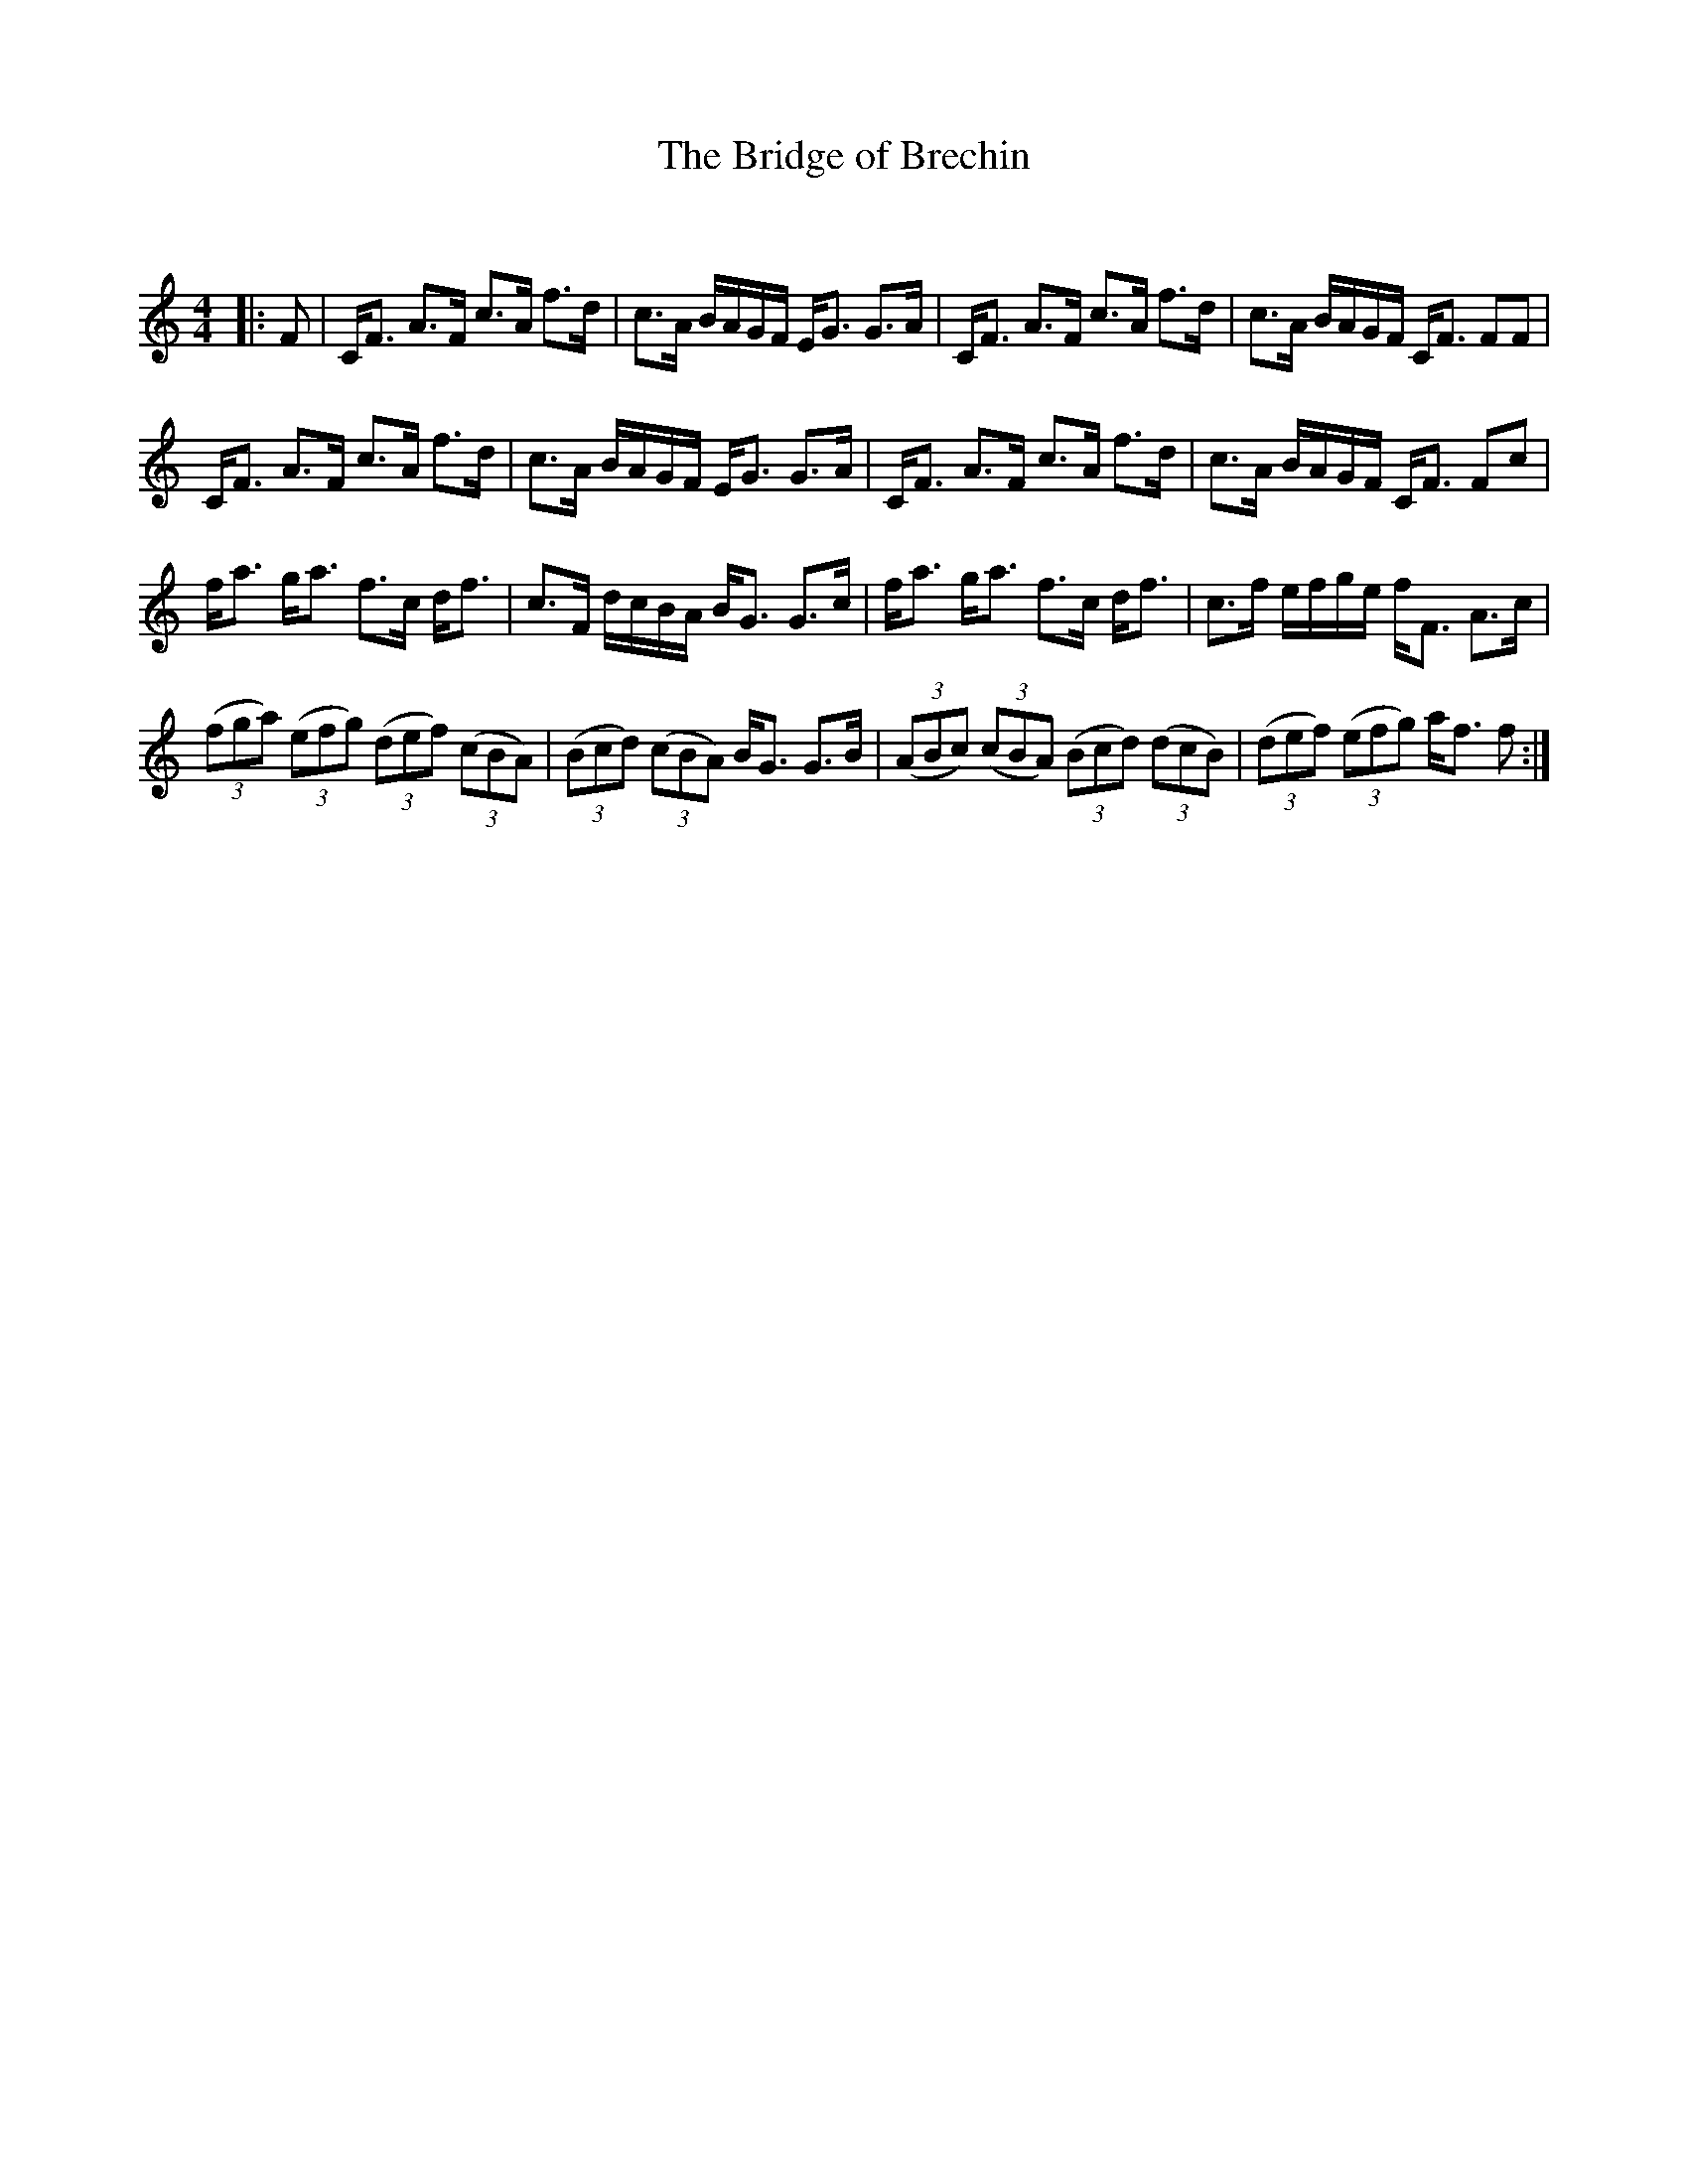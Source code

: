 X:1
T: The Bridge of Brechin
C:
R:Strathspey
Q: 128
K:C
M:4/4
L:1/16
|:F2|CF3 A3F c3A f3d|c3A BAGF EG3 G3A|CF3 A3F c3A f3d|c3A BAGF CF3 F2F2|
CF3 A3F c3A f3d|c3A BAGF EG3 G3A|CF3 A3F c3A f3d|c3A BAGF CF3 F2c2|
fa3 ga3 f3c df3|c3F dcBA BG3 G3c|fa3 ga3 f3c df3|c3f efge fF3 A3c|
((3f2g2a2) ((3e2f2g2) ((3d2e2f2) ((3c2B2A2) |((3B2c2d2) ((3c2B2A2) BG3 G3B|((3A2B2c2) ((3c2B2A2) ((3B2c2d2) ((3d2c2B2) |((3d2e2f2) ((3e2f2g2) af3 f2:|
